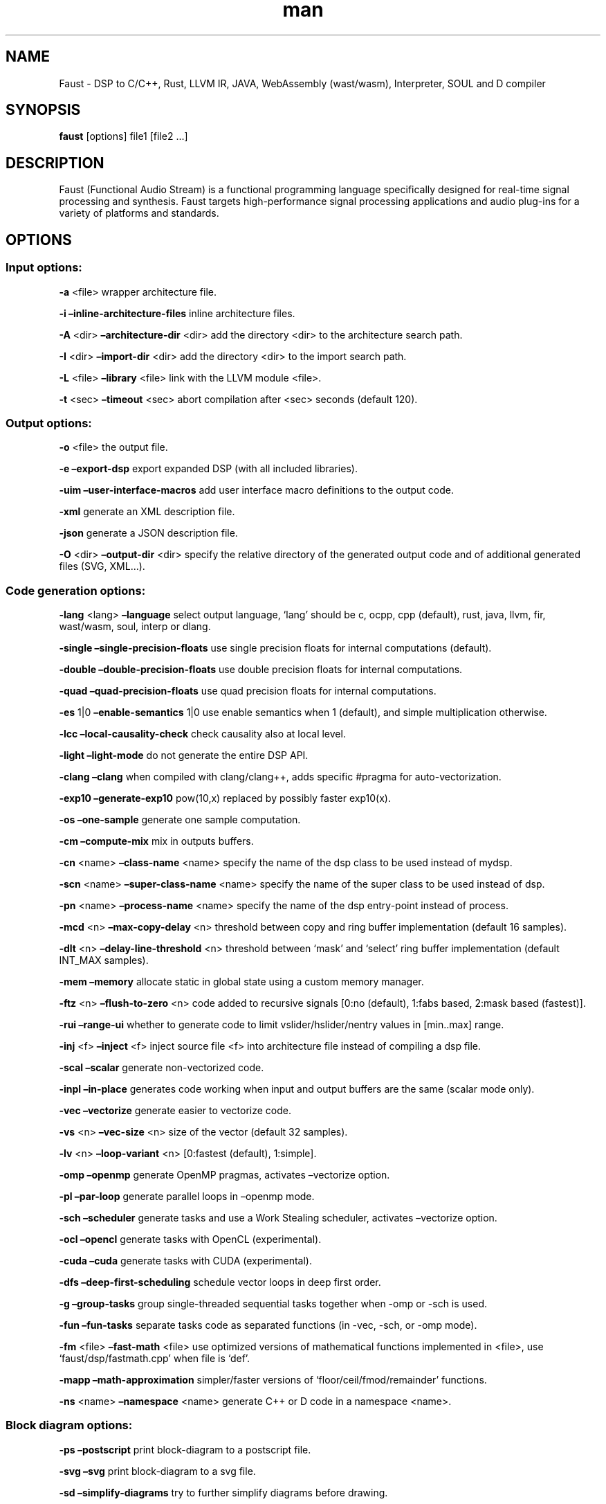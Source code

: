 .\" Automatically generated by Pandoc 2.10.1
.\"
.TH "man" "1" "" "Version 2.30.7 (15-January-2021)" "Faust man page"
.hy
.SH NAME
.PP
Faust - DSP to C/C++, Rust, LLVM IR, JAVA, WebAssembly (wast/wasm),
Interpreter, SOUL and D compiler
.SH SYNOPSIS
.PP
\f[B]faust\f[R] [options] file1 [file2 \&...]
.SH DESCRIPTION
.PP
Faust (Functional Audio Stream) is a functional programming language
specifically designed for real-time signal processing and synthesis.
Faust targets high-performance signal processing applications and audio
plug-ins for a variety of platforms and standards.
.SH OPTIONS
.SS Input options:
.PP
\f[B]-a\f[R] <file> wrapper architecture file.
.PP
\f[B]-i\f[R] \f[B]\[en]inline-architecture-files\f[R] inline
architecture files.
.PP
\f[B]-A\f[R] <dir> \f[B]\[en]architecture-dir\f[R] <dir> add the
directory <dir> to the architecture search path.
.PP
\f[B]-I\f[R] <dir> \f[B]\[en]import-dir\f[R] <dir> add the directory
<dir> to the import search path.
.PP
\f[B]-L\f[R] <file> \f[B]\[en]library\f[R] <file> link with the LLVM
module <file>.
.PP
\f[B]-t\f[R] <sec> \f[B]\[en]timeout\f[R] <sec> abort compilation after
<sec> seconds (default 120).
.SS Output options:
.PP
\f[B]-o\f[R] <file> the output file.
.PP
\f[B]-e\f[R] \f[B]\[en]export-dsp\f[R] export expanded DSP (with all
included libraries).
.PP
\f[B]-uim\f[R] \f[B]\[en]user-interface-macros\f[R] add user interface
macro definitions to the output code.
.PP
\f[B]-xml\f[R] generate an XML description file.
.PP
\f[B]-json\f[R] generate a JSON description file.
.PP
\f[B]-O\f[R] <dir> \f[B]\[en]output-dir\f[R] <dir> specify the relative
directory of the generated output code and of additional generated files
(SVG, XML\&...).
.SS Code generation options:
.PP
\f[B]-lang\f[R] <lang> \f[B]\[en]language\f[R] select output language,
`lang' should be c, ocpp, cpp (default), rust, java, llvm, fir,
wast/wasm, soul, interp or dlang.
.PP
\f[B]-single\f[R] \f[B]\[en]single-precision-floats\f[R] use single
precision floats for internal computations (default).
.PP
\f[B]-double\f[R] \f[B]\[en]double-precision-floats\f[R] use double
precision floats for internal computations.
.PP
\f[B]-quad\f[R] \f[B]\[en]quad-precision-floats\f[R] use quad precision
floats for internal computations.
.PP
\f[B]-es\f[R] 1|0 \f[B]\[en]enable-semantics\f[R] 1|0 use enable
semantics when 1 (default), and simple multiplication otherwise.
.PP
\f[B]-lcc\f[R] \f[B]\[en]local-causality-check\f[R] check causality also
at local level.
.PP
\f[B]-light\f[R] \f[B]\[en]light-mode\f[R] do not generate the entire
DSP API.
.PP
\f[B]-clang\f[R] \f[B]\[en]clang\f[R] when compiled with clang/clang++,
adds specific #pragma for auto-vectorization.
.PP
\f[B]-exp10\f[R] \f[B]\[en]generate-exp10\f[R] pow(10,x) replaced by
possibly faster exp10(x).
.PP
\f[B]-os\f[R] \f[B]\[en]one-sample\f[R] generate one sample computation.
.PP
\f[B]-cm\f[R] \f[B]\[en]compute-mix\f[R] mix in outputs buffers.
.PP
\f[B]-cn\f[R] <name> \f[B]\[en]class-name\f[R] <name> specify the name
of the dsp class to be used instead of mydsp.
.PP
\f[B]-scn\f[R] <name> \f[B]\[en]super-class-name\f[R] <name> specify the
name of the super class to be used instead of dsp.
.PP
\f[B]-pn\f[R] <name> \f[B]\[en]process-name\f[R] <name> specify the name
of the dsp entry-point instead of process.
.PP
\f[B]-mcd\f[R] <n> \f[B]\[en]max-copy-delay\f[R] <n> threshold between
copy and ring buffer implementation (default 16 samples).
.PP
\f[B]-dlt\f[R] <n> \f[B]\[en]delay-line-threshold\f[R] <n> threshold
between `mask' and `select' ring buffer implementation (default INT_MAX
samples).
.PP
\f[B]-mem\f[R] \f[B]\[en]memory\f[R] allocate static in global state
using a custom memory manager.
.PP
\f[B]-ftz\f[R] <n> \f[B]\[en]flush-to-zero\f[R] <n> code added to
recursive signals [0:no (default), 1:fabs based, 2:mask based
(fastest)].
.PP
\f[B]-rui\f[R] \f[B]\[en]range-ui\f[R] whether to generate code to limit
vslider/hslider/nentry values in [min..max] range.
.PP
\f[B]-inj\f[R] <f> \f[B]\[en]inject\f[R] <f> inject source file <f> into
architecture file instead of compiling a dsp file.
.PP
\f[B]-scal\f[R] \f[B]\[en]scalar\f[R] generate non-vectorized code.
.PP
\f[B]-inpl\f[R] \f[B]\[en]in-place\f[R] generates code working when
input and output buffers are the same (scalar mode only).
.PP
\f[B]-vec\f[R] \f[B]\[en]vectorize\f[R] generate easier to vectorize
code.
.PP
\f[B]-vs\f[R] <n> \f[B]\[en]vec-size\f[R] <n> size of the vector
(default 32 samples).
.PP
\f[B]-lv\f[R] <n> \f[B]\[en]loop-variant\f[R] <n> [0:fastest (default),
1:simple].
.PP
\f[B]-omp\f[R] \f[B]\[en]openmp\f[R] generate OpenMP pragmas, activates
\[en]vectorize option.
.PP
\f[B]-pl\f[R] \f[B]\[en]par-loop\f[R] generate parallel loops in
\[en]openmp mode.
.PP
\f[B]-sch\f[R] \f[B]\[en]scheduler\f[R] generate tasks and use a Work
Stealing scheduler, activates \[en]vectorize option.
.PP
\f[B]-ocl\f[R] \f[B]\[en]opencl\f[R] generate tasks with OpenCL
(experimental).
.PP
\f[B]-cuda\f[R] \f[B]\[en]cuda\f[R] generate tasks with CUDA
(experimental).
.PP
\f[B]-dfs\f[R] \f[B]\[en]deep-first-scheduling\f[R] schedule vector
loops in deep first order.
.PP
\f[B]-g\f[R] \f[B]\[en]group-tasks\f[R] group single-threaded sequential
tasks together when -omp or -sch is used.
.PP
\f[B]-fun\f[R] \f[B]\[en]fun-tasks\f[R] separate tasks code as separated
functions (in -vec, -sch, or -omp mode).
.PP
\f[B]-fm\f[R] <file> \f[B]\[en]fast-math\f[R] <file> use optimized
versions of mathematical functions implemented in <file>, use
`faust/dsp/fastmath.cpp' when file is `def'.
.PP
\f[B]-mapp\f[R] \f[B]\[en]math-approximation\f[R] simpler/faster
versions of `floor/ceil/fmod/remainder' functions.
.PP
\f[B]-ns\f[R] <name> \f[B]\[en]namespace\f[R] <name> generate C++ or D
code in a namespace <name>.
.SS Block diagram options:
.PP
\f[B]-ps\f[R] \f[B]\[en]postscript\f[R] print block-diagram to a
postscript file.
.PP
\f[B]-svg\f[R] \f[B]\[en]svg\f[R] print block-diagram to a svg file.
.PP
\f[B]-sd\f[R] \f[B]\[en]simplify-diagrams\f[R] try to further simplify
diagrams before drawing.
.PP
\f[B]-drf\f[R] \f[B]\[en]draw-route-frame\f[R] draw route frames instead
of simple cables.
.PP
\f[B]-f\f[R] <n> \f[B]\[en]fold\f[R] <n> threshold to activate folding
mode during block-diagram generation (default 25 elements).
.PP
\f[B]-fc\f[R] <n> \f[B]\[en]fold-complexity\f[R] <n> complexity
threshold to fold an expression in folding mode (default 2)
\f[B]-mns\f[R] <n> \f[B]\[en]max-name-size\f[R] <n> threshold during
block-diagram generation (default 40 char).
.PP
\f[B]-sn\f[R] \f[B]\[en]simple-names\f[R] use simple names (without
arguments) during block-diagram generation.
.PP
\f[B]-blur\f[R] \f[B]\[en]shadow-blur\f[R] add a shadow blur to SVG
boxes.
.SS Math doc options:
.PP
\f[B]-mdoc\f[R] \f[B]\[en]mathdoc\f[R] print math documentation of the
Faust program in LaTeX format in a -mdoc folder.
.PP
\f[B]-mdlang\f[R] <l> \f[B]\[en]mathdoc-lang\f[R] <l> if translation
file exists (<l> = en, fr, \&...).
.PP
\f[B]-stripmdoc\f[R] \f[B]\[en]strip-mdoc-tags\f[R] strip mdoc tags when
printing Faust -mdoc listings.
.SS Debug options:
.PP
\f[B]-d\f[R] \f[B]\[en]details\f[R] print compilation details.
.PP
\f[B]-time\f[R] \f[B]\[en]compilation-time\f[R] display compilation
phases timing information.
.PP
\f[B]-flist\f[R] \f[B]\[en]file-list\f[R] print file list (including
libraries) used to eval process.
.PP
\f[B]-tg\f[R] \f[B]\[en]task-graph\f[R] print the internal task graph in
dot format.
.PP
\f[B]-sg\f[R] \f[B]\[en]signal-graph\f[R] print the internal signal
graph in dot format.
.PP
\f[B]-norm\f[R] \f[B]\[en]normalized-form\f[R] print signals in
normalized form and exit.
.PP
\f[B]-ct\f[R] \f[B]\[en]check-table\f[R] check table index range and
exit at first failure.
.PP
\f[B]-cat\f[R] \f[B]\[en]check-all-table\f[R] check all table index
range.
.SS Information options:
.PP
\f[B]-h\f[R] \f[B]\[en]help\f[R] print this help message.
.PP
\f[B]-v\f[R] \f[B]\[en]version\f[R] print version information and
embedded backends list.
.PP
\f[B]-libdir\f[R] \f[B]\[en]libdir\f[R] print directory containing the
Faust libraries.
.PP
\f[B]-includedir\f[R] \f[B]\[en]includedir\f[R] print directory
containing the Faust headers.
.PP
\f[B]-archdir\f[R] \f[B]\[en]archdir\f[R] print directory containing the
Faust architectures.
.PP
\f[B]-dspdir\f[R] \f[B]\[en]dspdir\f[R] print directory containing the
Faust dsp libraries.
.PP
\f[B]-pathslist\f[R] \f[B]\[en]pathslist\f[R] print the architectures
and dsp library paths.
.SS Example:
.PP
faust \f[B]-a\f[R] jack-gtk.cpp -o myfx.cpp myfx.dsp
.SH SEE ALSO
.PP
Grame Faust site at: \f[B]<https://faust.grame.fr>\f[R]
.SH BUGS
.PP
Please report bugs to:
\f[B]<https://github.com/grame-cncm/faust/issues>\f[R]
.SH AUTHOR
.PP
Copyright (C) 2002-2021, GRAME - Centre National de Creation Musicale.
All rights reserved.
